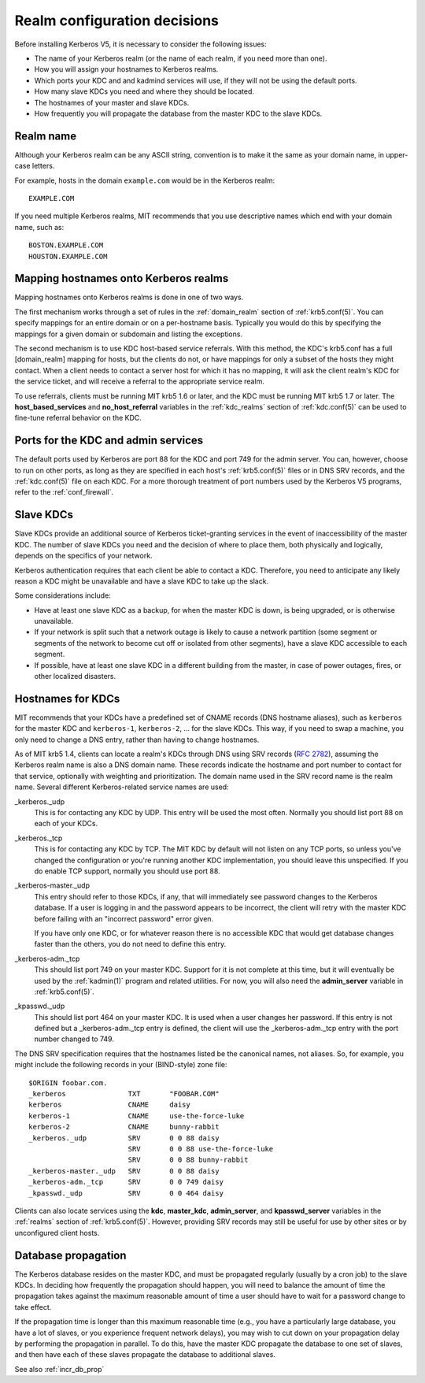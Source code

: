Realm configuration decisions
=============================

Before installing Kerberos V5, it is necessary to consider the
following issues:

* The name of your Kerberos realm (or the name of each realm, if you
  need more than one).
* How you will assign your hostnames to Kerberos realms.
* Which ports your KDC and and kadmind services will use, if they will
  not be using the default ports.
* How many slave KDCs you need and where they should be located.
* The hostnames of your master and slave KDCs.
* How frequently you will propagate the database from the master KDC
  to the slave KDCs.


Realm name
----------

Although your Kerberos realm can be any ASCII string, convention is to
make it the same as your domain name, in upper-case letters.

For example, hosts in the domain ``example.com`` would be in the
Kerberos realm::

    EXAMPLE.COM

If you need multiple Kerberos realms, MIT recommends that you use
descriptive names which end with your domain name, such as::

    BOSTON.EXAMPLE.COM
    HOUSTON.EXAMPLE.COM


.. _mapping_hostnames:

Mapping hostnames onto Kerberos realms
--------------------------------------

Mapping hostnames onto Kerberos realms is done in one of two ways.

The first mechanism works through a set of rules in the
:ref:`domain_realm` section of :ref:`krb5.conf(5)`.  You can specify
mappings for an entire domain or on a per-hostname basis.  Typically
you would do this by specifying the mappings for a given domain or
subdomain and listing the exceptions.

The second mechanism is to use KDC host-based service referrals.  With
this method, the KDC's krb5.conf has a full [domain_realm] mapping for
hosts, but the clients do not, or have mappings for only a subset of
the hosts they might contact.  When a client needs to contact a server
host for which it has no mapping, it will ask the client realm's KDC
for the service ticket, and will receive a referral to the appropriate
service realm.

To use referrals, clients must be running MIT krb5 1.6 or later, and
the KDC must be running MIT krb5 1.7 or later.  The
**host_based_services** and **no_host_referral** variables in the
:ref:`kdc_realms` section of :ref:`kdc.conf(5)` can be used to
fine-tune referral behavior on the KDC.


Ports for the KDC and admin services
------------------------------------

The default ports used by Kerberos are port 88 for the KDC and port
749 for the admin server.  You can, however, choose to run on other
ports, as long as they are specified in each host's
:ref:`krb5.conf(5)` files or in DNS SRV records, and the
:ref:`kdc.conf(5)` file on each KDC.  For a more thorough treatment of
port numbers used by the Kerberos V5 programs, refer to the
:ref:`conf_firewall`.


Slave KDCs
----------

Slave KDCs provide an additional source of Kerberos ticket-granting
services in the event of inaccessibility of the master KDC.  The
number of slave KDCs you need and the decision of where to place them,
both physically and logically, depends on the specifics of your
network.

Kerberos authentication requires that each client be able to contact a
KDC.  Therefore, you need to anticipate any likely reason a KDC might
be unavailable and have a slave KDC to take up the slack.

Some considerations include:

* Have at least one slave KDC as a backup, for when the master KDC is
  down, is being upgraded, or is otherwise unavailable.
* If your network is split such that a network outage is likely to
  cause a network partition (some segment or segments of the network
  to become cut off or isolated from other segments), have a slave KDC
  accessible to each segment.
* If possible, have at least one slave KDC in a different building
  from the master, in case of power outages, fires, or other localized
  disasters.


.. _kdc_hostnames:

Hostnames for KDCs
------------------

MIT recommends that your KDCs have a predefined set of CNAME records
(DNS hostname aliases), such as ``kerberos`` for the master KDC and
``kerberos-1``, ``kerberos-2``, ... for the slave KDCs.  This way, if
you need to swap a machine, you only need to change a DNS entry,
rather than having to change hostnames.

As of MIT krb5 1.4, clients can locate a realm's KDCs through DNS
using SRV records (:rfc:`2782`), assuming the Kerberos realm name is
also a DNS domain name.  These records indicate the hostname and port
number to contact for that service, optionally with weighting and
prioritization.  The domain name used in the SRV record name is the
realm name.  Several different Kerberos-related service names are
used:

_kerberos._udp
    This is for contacting any KDC by UDP.  This entry will be used
    the most often.  Normally you should list port 88 on each of your
    KDCs.
_kerberos._tcp
    This is for contacting any KDC by TCP.  The MIT KDC by default
    will not listen on any TCP ports, so unless you've changed the
    configuration or you're running another KDC implementation, you
    should leave this unspecified.  If you do enable TCP support,
    normally you should use port 88.
_kerberos-master._udp
    This entry should refer to those KDCs, if any, that will
    immediately see password changes to the Kerberos database.  If a
    user is logging in and the password appears to be incorrect, the
    client will retry with the master KDC before failing with an
    "incorrect password" error given.

    If you have only one KDC, or for whatever reason there is no
    accessible KDC that would get database changes faster than the
    others, you do not need to define this entry.
_kerberos-adm._tcp
    This should list port 749 on your master KDC.  Support for it is
    not complete at this time, but it will eventually be used by the
    :ref:`kadmin(1)` program and related utilities.  For now, you will
    also need the **admin_server** variable in :ref:`krb5.conf(5)`.
_kpasswd._udp
    This should list port 464 on your master KDC.  It is used when a
    user changes her password.  If this entry is not defined but a
    _kerberos-adm._tcp entry is defined, the client will use the
    _kerberos-adm._tcp entry with the port number changed to 749.

The DNS SRV specification requires that the hostnames listed be the
canonical names, not aliases.  So, for example, you might include the
following records in your (BIND-style) zone file::

    $ORIGIN foobar.com.
    _kerberos               TXT       "FOOBAR.COM"
    kerberos                CNAME     daisy
    kerberos-1              CNAME     use-the-force-luke
    kerberos-2              CNAME     bunny-rabbit
    _kerberos._udp          SRV       0 0 88 daisy
                            SRV       0 0 88 use-the-force-luke
                            SRV       0 0 88 bunny-rabbit
    _kerberos-master._udp   SRV       0 0 88 daisy
    _kerberos-adm._tcp      SRV       0 0 749 daisy
    _kpasswd._udp           SRV       0 0 464 daisy

Clients can also locate services using the **kdc**, **master_kdc**,
**admin_server**, and **kpasswd_server** variables in the
:ref:`realms` section of :ref:`krb5.conf(5)`.  However, providing SRV
records may still be useful for use by other sites or by unconfigured
client hosts.


.. _db_prop:

Database propagation
--------------------

The Kerberos database resides on the master KDC, and must be
propagated regularly (usually by a cron job) to the slave KDCs.  In
deciding how frequently the propagation should happen, you will need
to balance the amount of time the propagation takes against the
maximum reasonable amount of time a user should have to wait for a
password change to take effect.

If the propagation time is longer than this maximum reasonable time
(e.g., you have a particularly large database, you have a lot of
slaves, or you experience frequent network delays), you may wish to
cut down on your propagation delay by performing the propagation in
parallel.  To do this, have the master KDC propagate the database to
one set of slaves, and then have each of these slaves propagate the
database to additional slaves.

See also :ref:`incr_db_prop`
